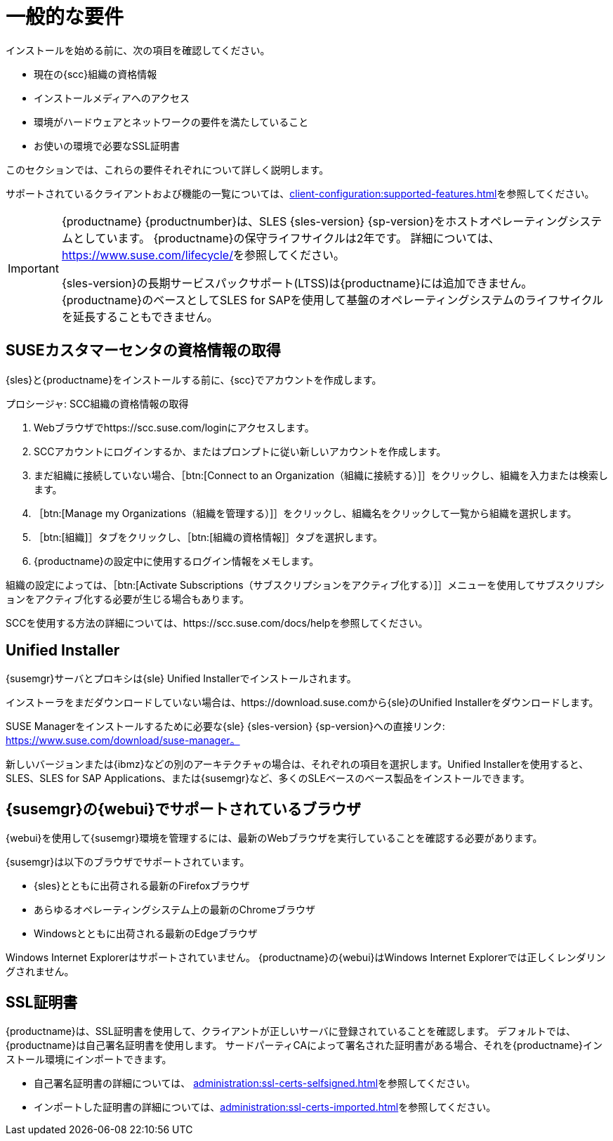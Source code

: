 [[installation-general-requirements]]
= 一般的な要件

インストールを始める前に、次の項目を確認してください。

* 現在の{scc}組織の資格情報
* インストールメディアへのアクセス
* 環境がハードウェアとネットワークの要件を満たしていること
* お使いの環境で必要なSSL証明書

このセクションでは、これらの要件それぞれについて詳しく説明します。

サポートされているクライアントおよび機能の一覧については、xref:client-configuration:supported-features.adoc[]を参照してください。


[IMPORTANT]
====
{productname} {productnumber}は、SLES {sles-version} {sp-version}をホストオペレーティングシステムとしています。 {productname}の保守ライフサイクルは2年です。 詳細については、link:https://www.suse.com/lifecycle/[]を参照してください。

{sles-version}の長期サービスパックサポート(LTSS)は{productname}には追加できません。 {productname}のベースとしてSLES for SAPを使用して基盤のオペレーティングシステムのライフサイクルを延長することもできません。
====



[[install.scc-register]]
== SUSEカスタマーセンタの資格情報の取得

{sles}と{productname}をインストールする前に、{scc}でアカウントを作成します。

[[creating.scc.account.mgr]]
.プロシージャ: SCC組織の資格情報の取得
. Webブラウザでhttps://scc.suse.com/loginにアクセスします。
. SCCアカウントにログインするか、またはプロンプトに従い新しいアカウントを作成します。
. まだ組織に接続していない場合、［btn:[Connect to an Organization（組織に接続する）]］をクリックし、組織を入力または検索します。
. ［btn:[Manage my Organizations（組織を管理する）]］をクリックし、組織名をクリックして一覧から組織を選択します。
. ［btn:[組織]］タブをクリックし、［btn:[組織の資格情報]］タブを選択します。
. {productname}の設定中に使用するログイン情報をメモします。

組織の設定によっては、［btn:[Activate Subscriptions（サブスクリプションをアクティブ化する）]］メニューを使用してサブスクリプションをアクティブ化する必要が生じる場合もあります。

SCCを使用する方法の詳細については、https://scc.suse.com/docs/helpを参照してください。


[[install.media]]
== Unified Installer

{susemgr}サーバとプロキシは{sle} Unified Installerでインストールされます。

ifeval::[{suma-content} == true]
{productname}の有効な登録コードのみが必要です。 SLES{nbsp}{sles-version} {sp-version}個別のコードは必要ありません。
endif::[]

インストーラをまだダウンロードしていない場合は、https://download.suse.comから{sle}のUnified Installerをダウンロードします。

SUSE Managerをインストールするために必要な{sle} {sles-version} {sp-version}への直接リンク: https://www.suse.com/download/suse-manager。

新しいバージョンまたは{ibmz}などの別のアーキテクチャの場合は、それぞれの項目を選択します。Unified Installerを使用すると、SLES、SLES for SAP Applications、または{susemgr}など、多くのSLEベースのベース製品をインストールできます。



[[installation-general-supportedbrowsers]]
== {susemgr}の{webui}でサポートされているブラウザ

{webui}を使用して{susemgr}環境を管理するには、最新のWebブラウザを実行していることを確認する必要があります。

{susemgr}は以下のブラウザでサポートされています。

* {sles}とともに出荷される最新のFirefoxブラウザ
* あらゆるオペレーティングシステム上の最新のChromeブラウザ
* Windowsとともに出荷される最新のEdgeブラウザ

Windows Internet Explorerはサポートされていません。 {productname}の{webui}はWindows Internet Explorerでは正しくレンダリングされません。



== SSL証明書

{productname}は、SSL証明書を使用して、クライアントが正しいサーバに登録されていることを確認します。 デフォルトでは、{productname}は自己署名証明書を使用します。 サードパーティCAによって署名された証明書がある場合、それを{productname}インストール環境にインポートできます。

* 自己署名証明書の詳細については、 xref:administration:ssl-certs-selfsigned.adoc[]を参照してください。
* インポートした証明書の詳細については、xref:administration:ssl-certs-imported.adoc[]を参照してください。
